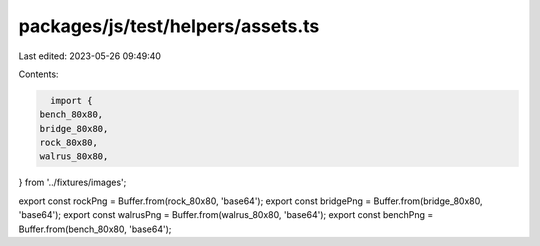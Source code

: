 packages/js/test/helpers/assets.ts
==================================

Last edited: 2023-05-26 09:49:40

Contents:

.. code-block:: ts

    import {
  bench_80x80,
  bridge_80x80,
  rock_80x80,
  walrus_80x80,
} from '../fixtures/images';

export const rockPng = Buffer.from(rock_80x80, 'base64');
export const bridgePng = Buffer.from(bridge_80x80, 'base64');
export const walrusPng = Buffer.from(walrus_80x80, 'base64');
export const benchPng = Buffer.from(bench_80x80, 'base64');


